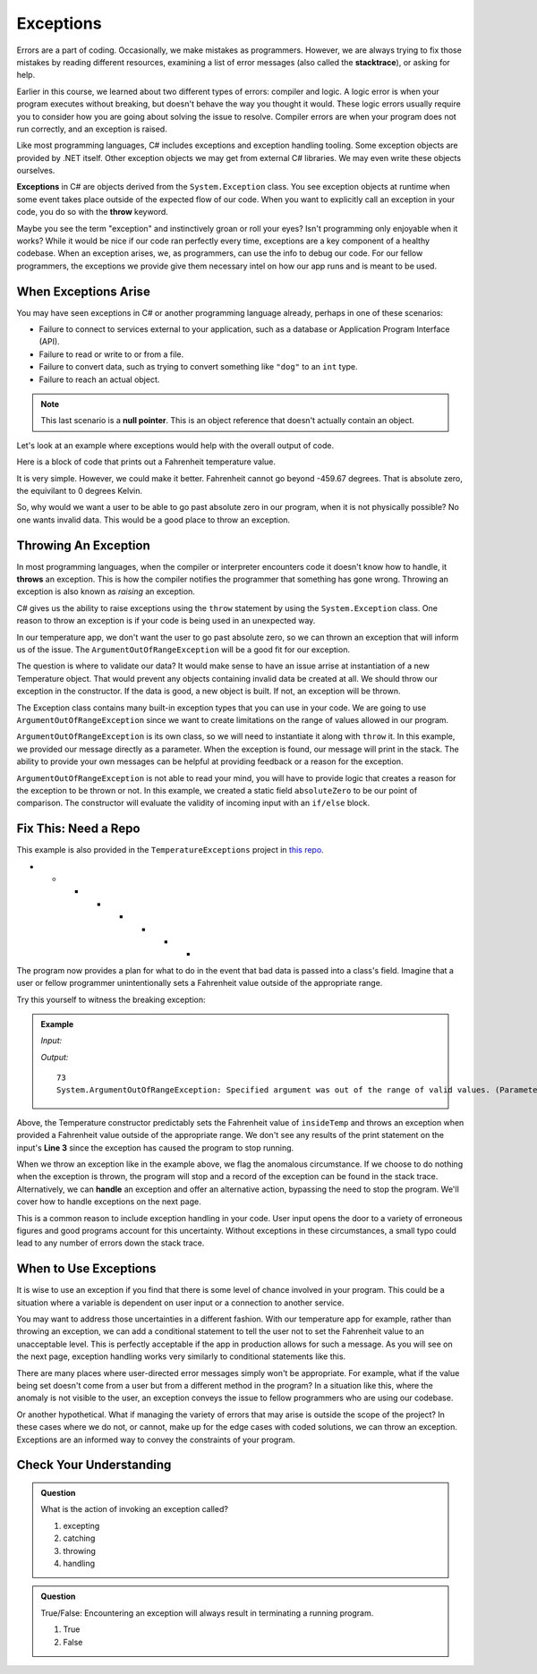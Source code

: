 .. index:: ! exception, ! throw

Exceptions
==========

.. index:: ! exception

Errors are a part of coding. Occasionally, we make mistakes as programmers.
However, we are always trying to fix those mistakes by reading different
resources, examining a list of error messages (also called the **stacktrace**),
or asking for help.

Earlier in this course, we learned about two different types of errors: compiler
and logic. A logic error is when your program executes without breaking, but
doesn't behave the way you thought it would. These logic errors usually require
you to consider how you are going about solving the issue to resolve. Compiler
errors are when your program does not run correctly, and an exception is
raised.

Like most programming languages, C# includes exceptions and exception handling tooling. 
Some exception objects are provided by .NET itself. Other exception objects we may get from 
external C# libraries. We may even write these objects ourselves.

**Exceptions** in C# are objects derived from the ``System.Exception`` class. 
You see exception objects at runtime when some event takes place outside of the expected flow of our code.
When you want to explicitly call an exception in your code, you do so 
with the **throw** keyword. 

Maybe you see the term "exception" and instinctively groan or roll your eyes? Isn't programming 
only enjoyable when it works? While it would be nice if our code ran perfectly every time, 
exceptions are a key component of a healthy codebase. When an exception arises, we, as programmers, 
can use the info to debug our code. For our fellow programmers, the exceptions we provide give them 
necessary intel on how our app runs and is meant to be used.

.. index:: ! null pointer

When Exceptions Arise
---------------------

You may have seen exceptions in C# or another programming language already, perhaps in one 
of these scenarios:

- Failure to connect to services external to your application, such as a database or Application Program Interface (API).
- Failure to read or write to or from a file.
- Failure to convert data, such as trying to convert something like ``"dog"`` to an ``int`` type. 
- Failure to reach an actual object. 

.. admonition:: Note 

   This last scenario is a **null pointer**. This is an object reference that doesn't actually 
   contain an object.



Let's look at an example where exceptions would help with the overall output of code.

Here is a block of code that prints out a Fahrenheit temperature value.


.. sourcecode:: c#
   :linenos:
   
   class Program
   {
      static void Main(string[] args)
      {

         Temperature indoorTemp = new Temperature(73);

         Temperature testTemp = new Temperature(-8200;

      }
   }

   public class Temperature 
   {
      
      public Temperature(double fahrenheit)
      {
         Console.WriteLine(fahrenheit);
      }
   }


It is very simple.  However, we could make it better.  
Fahrenheit cannot go beyond -459.67 degrees.  That is absolute zero, the equivilant to 0 degrees Kelvin.

So, why would we want a user to be able to go past absolute zero in our program, when it is not physically possible?
No one wants invalid data. 
This would be a good place to throw an exception.

Throwing An Exception
-------------------------

.. index:: ! throws

In most programming languages, when the compiler or interpreter encounters code it doesn't know how to handle, it
**throws** an exception. 
This is how the compiler notifies the programmer that something has gone wrong. 
Throwing an exception is also known as *raising* an exception.

C# gives us the ability to raise exceptions using the ``throw`` statement by using the ``System.Exception`` class.
One reason to throw an exception is if your code is being used in an unexpected way.

In our temperature app, we don't want the user to go past absolute zero, so we can thrown an exception that will inform us of the issue.
The ``ArgumentOutOfRangeException`` will be a good fit for our exception.  

The question is where to validate our data?  
It would make sense to have an issue arrise at instantiation of a new Temperature object.
That would prevent any objects containing invalid data be created at all.
We should throw our exception in the constructor.
If the data is good, a new object is built.  If not, an exception will be thrown.

The Exception class contains many built-in exception types that you can use in your code.  
We are going to use ``ArgumentOutOfRangeException`` since we want to create limitations on the range of values allowed in our program. 

``ArgumentOutOfRangeException`` is its own class, so we will need to instantiate it along with ``throw`` it.  
In this example, we provided our message directly as a parameter.  
When the exception is found, our message will print in the stack.
The ability to provide your own messages can be helpful at providing feedback or a reason for the exception.
 
.. sourcecode:: c#
   :linenos:

   public class Temperature 
   {
      public static double absoluteZero = -459.67;

      public Temperature(double fahrenheit)
      {
         if(fahrenheit < absoluteZero)
         {
            throw new ArgumentOutOfRangeException("Value is below absolute zero.")
         }
         else
         {
            Console.WriteLine(fahrenheit);
         }
      }
   }



``ArgumentOutOfRangeException`` is not able to read your mind, you will have to provide logic that creates a reason for the exception to be thrown or not.
In this example, we created a static field ``absoluteZero`` to be our point of comparison.
The constructor will evaluate the validity of incoming input with an ``if/else`` block.




Fix This:  Need a Repo
---------------------------
This example is also provided in the ``TemperatureExceptions`` project in 
`this repo <https://github.com/LaunchCodeEducation/csharp-web-dev-lsn9exceptions>`__.

* * * * * * * *

The program now provides a plan for what to do in the event that bad data is passed into a class's field. 
Imagine that a user or fellow programmer unintentionally sets a Fahrenheit value outside of the appropriate range. 

Try this yourself to witness the breaking exception:

.. admonition:: Example

   *Input:*

   .. sourcecode:: c#
      :linenos:

      Temperature insideTemp = new Temperature(73);

      Temperature outsideTemp = new Temperature(-8200);

   *Output:*

   :: 

      73
      System.ArgumentOutOfRangeException: Specified argument was out of the range of valid values. (Parameter 'Value is below absolute zero')   at TempsException.Temperature..ctor(Double fahrenheit) in /Users/courtneyfrey/Projects/TempsExceptions/TempsException/TempsException/Temperature.cs:line 13
     
      
Above, the Temperature constructor predictably sets the Fahrenheit value of ``insideTemp`` and 
throws an exception when provided a Fahrenheit value outside of the appropriate range. 
We don't see any results of the print statement on the input's **Line 3** since the exception has caused the program to stop running.  

.. index:: ! exception handling

When we throw an exception like in the example above, we flag the anomalous circumstance. If we choose to 
do nothing when the exception is thrown, the program will stop and a record of the exception
can be found in the stack trace. Alternatively, we can **handle** an exception and offer an alternative 
action, bypassing the need to stop the program. We'll cover how to handle exceptions on the next page.

This is a common reason to include exception handling in your code. User input opens the door to a 
variety of erroneous figures and good programs account for this uncertainty. Without exceptions in these 
circumstances, a small typo could lead to any number of errors down the stack trace. 


When to Use Exceptions
----------------------

It is wise to use an exception if you find that there is some level of chance involved in your 
program. This could be a situation where a variable is dependent on user input or a connection to 
another service.

You may want to address those uncertainties in a different fashion. With our temperature app for example, rather than
throwing an exception, we can add a conditional statement to tell the user not to set the Fahrenheit  
value to an unacceptable level. This is perfectly acceptable if the app in production allows for such a message. 
As you will see on the next page, exception handling works very similarly to conditional statements like this.

There are many places where user-directed error messages simply won't be appropriate. For example, 
what if the value being set doesn't come from a user but from a different method in the program? In a 
situation like this, where the anomaly is not visible to the user, an exception conveys the issue to 
fellow programmers who are using our codebase.

Or another hypothetical. What if managing the variety of errors that may arise is outside the scope of the project? In these 
cases where we do not, or cannot, make up for the edge cases with coded solutions, we can throw an exception. Exceptions are an 
informed way to convey the constraints of your program.

Check Your Understanding
------------------------

.. admonition:: Question

   What is the action of invoking an exception called?

   #. excepting
   #. catching
   #. throwing
   #. handling

.. ans: c, throwing

.. admonition:: Question

   True/False: Encountering an exception will always result in terminating a running program.

   #. True
   #. False

.. ans: False, When appropriate, an exception can be handled to initiate an alternate pathway.


